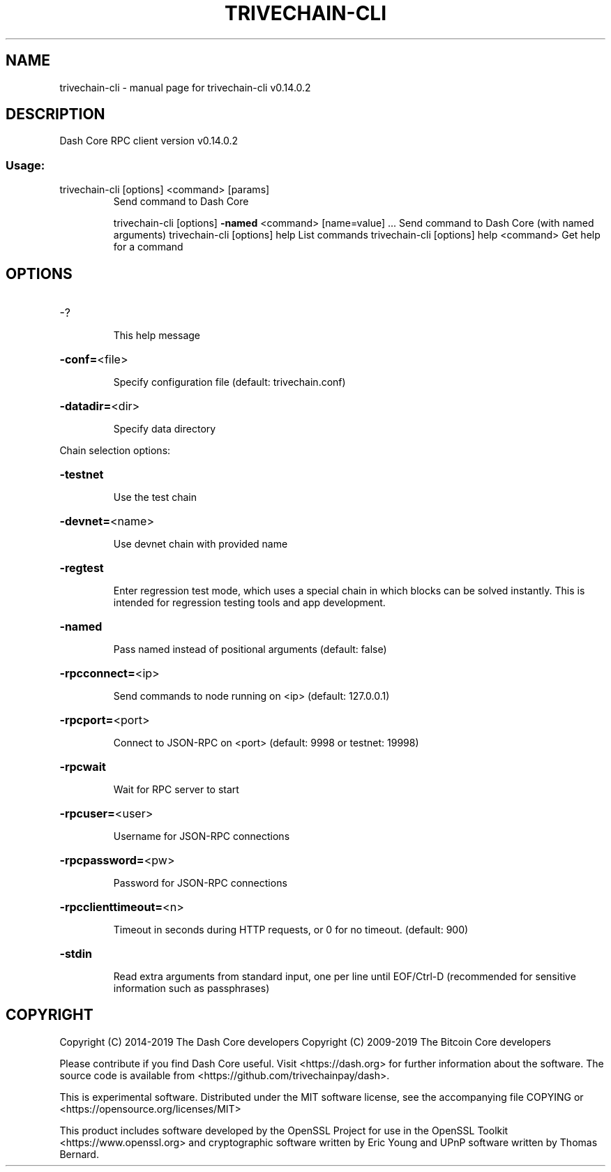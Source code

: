 .\" DO NOT MODIFY THIS FILE!  It was generated by help2man 1.47.4.
.TH TRIVECHAIN-CLI "1" "June 2019" "trivechain-cli v0.14.0.2" "User Commands"
.SH NAME
trivechain-cli \- manual page for trivechain-cli v0.14.0.2
.SH DESCRIPTION
Dash Core RPC client version v0.14.0.2
.SS "Usage:"
.TP
trivechain\-cli [options] <command> [params]
Send command to Dash Core
.IP
trivechain\-cli [options] \fB\-named\fR <command> [name=value] ... Send command to Dash Core (with named arguments)
trivechain\-cli [options] help                List commands
trivechain\-cli [options] help <command>      Get help for a command
.SH OPTIONS
.HP
\-?
.IP
This help message
.HP
\fB\-conf=\fR<file>
.IP
Specify configuration file (default: trivechain.conf)
.HP
\fB\-datadir=\fR<dir>
.IP
Specify data directory
.PP
Chain selection options:
.HP
\fB\-testnet\fR
.IP
Use the test chain
.HP
\fB\-devnet=\fR<name>
.IP
Use devnet chain with provided name
.HP
\fB\-regtest\fR
.IP
Enter regression test mode, which uses a special chain in which blocks
can be solved instantly. This is intended for regression testing
tools and app development.
.HP
\fB\-named\fR
.IP
Pass named instead of positional arguments (default: false)
.HP
\fB\-rpcconnect=\fR<ip>
.IP
Send commands to node running on <ip> (default: 127.0.0.1)
.HP
\fB\-rpcport=\fR<port>
.IP
Connect to JSON\-RPC on <port> (default: 9998 or testnet: 19998)
.HP
\fB\-rpcwait\fR
.IP
Wait for RPC server to start
.HP
\fB\-rpcuser=\fR<user>
.IP
Username for JSON\-RPC connections
.HP
\fB\-rpcpassword=\fR<pw>
.IP
Password for JSON\-RPC connections
.HP
\fB\-rpcclienttimeout=\fR<n>
.IP
Timeout in seconds during HTTP requests, or 0 for no timeout. (default:
900)
.HP
\fB\-stdin\fR
.IP
Read extra arguments from standard input, one per line until EOF/Ctrl\-D
(recommended for sensitive information such as passphrases)
.SH COPYRIGHT
Copyright (C) 2014-2019 The Dash Core developers
Copyright (C) 2009-2019 The Bitcoin Core developers

Please contribute if you find Dash Core useful. Visit <https://dash.org> for
further information about the software.
The source code is available from <https://github.com/trivechainpay/dash>.

This is experimental software.
Distributed under the MIT software license, see the accompanying file COPYING
or <https://opensource.org/licenses/MIT>

This product includes software developed by the OpenSSL Project for use in the
OpenSSL Toolkit <https://www.openssl.org> and cryptographic software written by
Eric Young and UPnP software written by Thomas Bernard.
